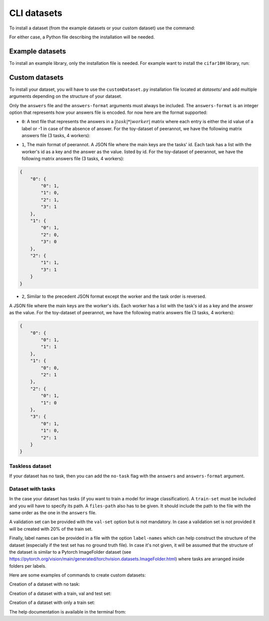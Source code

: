 .. _cli_datasets:

CLI datasets
===============

To install a dataset (from the example datasets or your custom dataset) use the command:

.. prompt:: bash

    peerannot install installationFile.py

For either case, a Python file describing the installation will be needed.

Example datasets
----------------

To install an example library, only the installation file is needed. For example
want to install the ``cifar10H`` library, run:

.. prompt:: bash

    cd datasets/cifar10H & peerannot install cifar10h.py


Custom datasets
---------------

To install your dataset, you will have to use the ``customDataset.py`` installation file located at `datasets/`
and add multiple arguments depending on the structure of your dataset.

Only the ``answers`` file and the ``answers-format`` arguments must always be included.
The ``answers-format`` is an integer option that represents how your answers file is encoded. for now here are the format supported:

* ``0``: A text file that represents the answers in a :math:`|task| * |worker|` matrix where each entry is either the id value of a label or -1 in case of the absence of answer. For the toy-dataset of peerannot, we have the following matrix answers file (3 tasks, 4 workers):

.. centered::
    :math:`\begin{bmatrix}
    1 & 0 & 1 & 1\\ 
    1 & -1 & 0 & 0\\ 
    -1 & 1 & -1 & 1
    \end{bmatrix}`
    

* ``1``, The main format of peerannot. A JSON file where the main keys are the tasks' id. Each task has a list with the worker's id as a key and the answer as the value. listed by id. For the toy-dataset of peerannot, we have the following matrix answers file (3 tasks, 4 workers):

.. code-block:: json

    {
        "0": {
            "0": 1,
            "1": 0,
            "2": 1,
            "3": 1
        },
        "1": {
            "0": 1,
            "2": 0,
            "3": 0
        },
        "2": {
            "1": 1,
            "3": 1
        }
    }

* ``2``, Similar to the precedent JSON format except the worker and the task order is reversed. 
A JSON file where the main keys are the worker's ids. Each worker has a list with the task's id as a key and the answer as the value. For the toy-dataset of peerannot, we have the following matrix answers file (3 tasks, 4 workers):

.. code-block:: json

    {
        "0": {
            "0": 1,
            "1": 1
        },
        "1": {
            "0": 0,
            "2": 1
        },
        "2": {
            "0": 1,
            "1": 0
        },
        "3": {
            "0": 1,
            "1": 0,
            "2": 1
        }
    }

Taskless dataset
^^^^^^^^^^^^^^^^

If your dataset has no task, then you can add the ``no-task`` flag with the ``answers`` and ``answers-format`` argument.

.. prompt:: bash

    cd datasets/MyDataset & peerannot install ../customDataset.py --no-task \\
    --answers answersFile.json --answers-format 1

Dataset with tasks
^^^^^^^^^^^^^^^^^^

In the case your dataset has tasks (if you want to train a model for image classification). 
A ``train-set`` must be included and you will have to specify its path.
A ``files-path`` also has to be given. It should include the path to the file with the same
order as the one in the ``answers`` file.

A validation set can be provided with the ``val-set`` option but is not mandatory. In case
a validation set is not provided it will be created with 20% of the train set.

Finally, label names can be provided in a file with the option ``label-names`` which can help
construct the structure of the dataset (especially if the test set has no ground truth file).
In case it's not given, it will be assumed that the structure of the dataset is similar to a Pytorch
ImageFolder dataset (see https://pytorch.org/vision/main/generated/torchvision.datasets.ImageFolder.html)
where tasks are arranged inside folders per labels.

Here are some examples of commands to create custom datasets:

Creation of a dataset with no task:

.. prompt:: bash

    peerannot install datasets/customDataset.py --answers-format 2 \\
    --answers PATH_TO_ANSWERS_FILE/answers.json --no-task

Creation of a dataset with a train, val and test set:

.. prompt:: bash

    peerannot install datasets/customDataset.py --train-path PATH_TO_TRAIN_DIR \\
    --test-path PATH_TO_TEST_DIR --val-path PATH_TO_VAL_DIR \\
    --answers PATH_TO_ANSWERS_FILE/answers.txt \\
    --files-path PATH_TO_FILENAMES_FILE/filenames.txt \\
    --label-names PATH_TO_LABELNAMES_FILE/labelNames.txt

Creation of a dataset with only a train set:
    
.. prompt:: bash

    peerannot install datasets/customDataset.py --train-path PATH_TO_TRAIN_DIR \\
    --answers-format 1 --files-path PATH_TO_FILENAME_FILE/filenames.txt \\
    --answers PATH_TO_ANSWERS_FILE/answers.json \\
    --label-names PATH_TO_LABELNAMES_FILE/labelNames.txt

The help documentation is available in the terminal from:

.. prompt:: bash

    peerannot install --help


.. click:: peerannot.runners.datasets:install
    :prog: peerannot
    :nested: full
